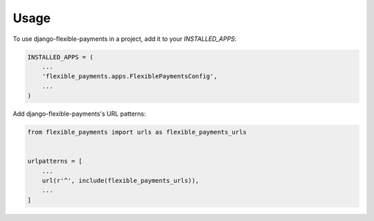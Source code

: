 =====
Usage
=====

To use django-flexible-payments in a project, add it to your `INSTALLED_APPS`:

.. code-block:: python

    INSTALLED_APPS = (
        ...
        'flexible_payments.apps.FlexiblePaymentsConfig',
        ...
    )

Add django-flexible-payments's URL patterns:

.. code-block:: python

    from flexible_payments import urls as flexible_payments_urls


    urlpatterns = [
        ...
        url(r'^', include(flexible_payments_urls)),
        ...
    ]
